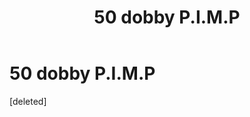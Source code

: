 #+TITLE: 50 dobby P.I.M.P

* 50 dobby P.I.M.P
:PROPERTIES:
:Score: 1
:DateUnix: 1599677306.0
:DateShort: 2020-Sep-09
:FlairText: Prompt
:END:
[deleted]

